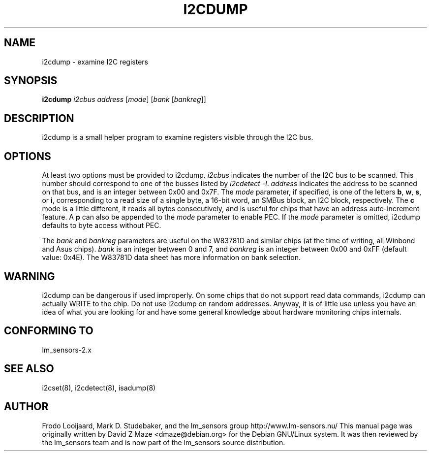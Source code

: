 .TH I2CDUMP 8 "March 2004"
.SH NAME
i2cdump \- examine I\u2\dC registers

.SH SYNOPSIS
.B i2cdump
.I i2cbus
.I address
.RI [ mode ]
.RI [ "bank " [ bankreg ]]

.SH DESCRIPTION
i2cdump is a small helper program to examine registers
visible through the I\u2\dC bus.

.SH OPTIONS
At least two options must be provided to i2cdump. \fIi2cbus\fR indicates the
number of the I\u2\dC bus to be scanned. This number should correspond to one
of the busses listed by \fIi2cdetect -l\fR. \fIaddress\fR indicates the
address to be scanned on that bus, and is an integer between 0x00 and 0x7F. The
\fImode\fR parameter, if specified, is one of the letters \fBb\fP, \fBw\fP,
\fBs\fP, or \fBi\fP, corresponding to a read size of a single byte, a 16-bit
word, an SMBus block, an I\u2\dC block, respectively. The \fBc\fP mode is a
little different, it reads all bytes consecutively, and is useful for chips that
have an address auto-increment feature. A \fBp\fP can also be appended to the
\fImode\fR parameter to enable PEC. If the \fImode\fR parameter is omitted,
i2cdump defaults to byte access without PEC.
.PP
The \fIbank\fR and \fIbankreg\fR parameters are useful on the W83781D and
similar chips (at the time of writing, all Winbond and Asus chips).
\fIbank\fR is an integer between 0 and 7, and \fIbankreg\fR is an integer
between 0x00 and 0xFF (default value: 0x4E). The W83781D data sheet has more
information on bank selection.

.SH WARNING
i2cdump can be dangerous if used improperly. On some chips that do not support
read data commands, i2cdump can actually WRITE to the chip. Do not use i2cdump
on random addresses. Anyway, it is of little use unless you have an idea of
what you are looking for and have some general knowledge about hardware
monitoring chips internals.

.SH CONFORMING TO
lm_sensors-2.x

.SH SEE ALSO
i2cset(8), i2cdetect(8), isadump(8)

.SH AUTHOR
Frodo Looijaard, Mark D. Studebaker, and the lm_sensors group
http://www.lm-sensors.nu/
This manual page was originally written by David Z Maze <dmaze@debian.org> for
the Debian GNU/Linux system. It was then reviewed by the lm_sensors team and
is now part of the lm_sensors source distribution.
